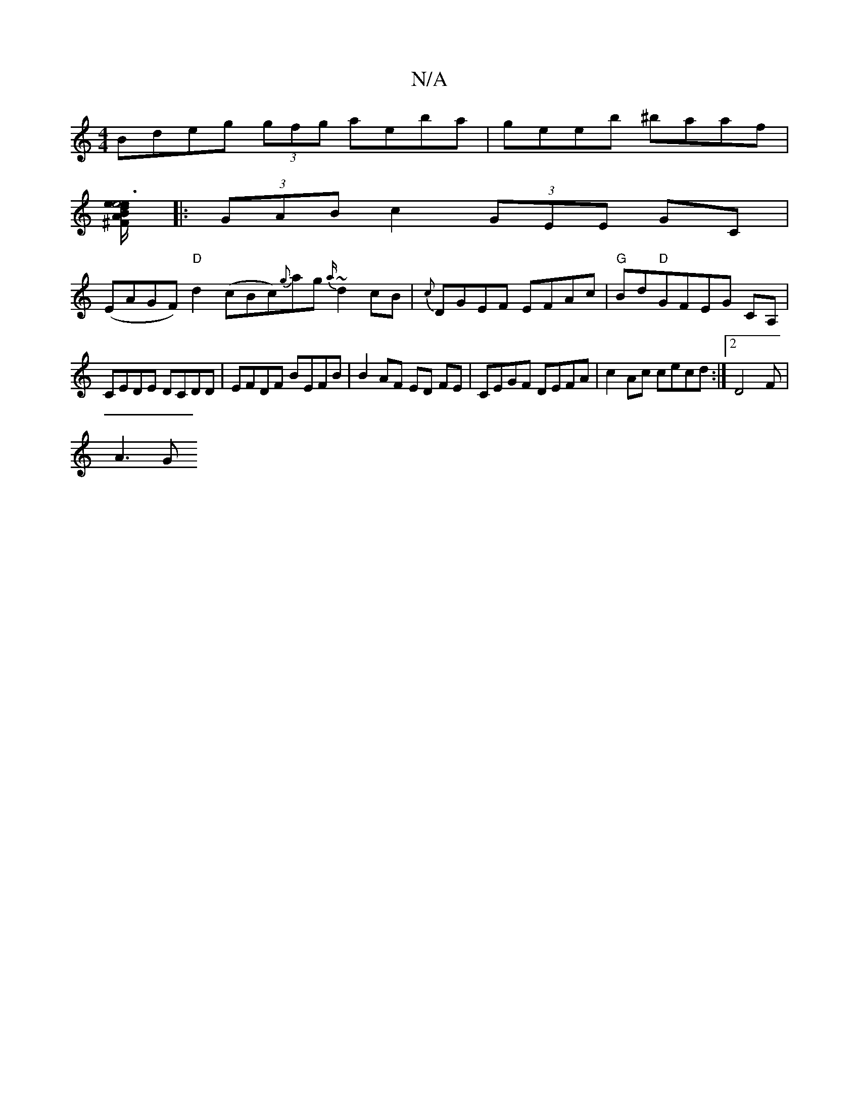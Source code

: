 X:1
T:N/A
M:4/4
R:N/A
K:Cmajor
Bdeg (3gfg aeba|geeb ^baaf|
[^FBdte"A/|e6 e2:|
|: (3GAB c2 (3GEE GC|
(EAGF) "D"d2(cBc){g}ag{a/}~d2 cB|{c}DGEF EFAc|"G"Bd"D"GFEG CA,|
CEDE DCDD | EFDF BEFB|B2 AF ED FE|CEGF DEFA|c2Ac cecd:|2 D4-2F|
A3G
